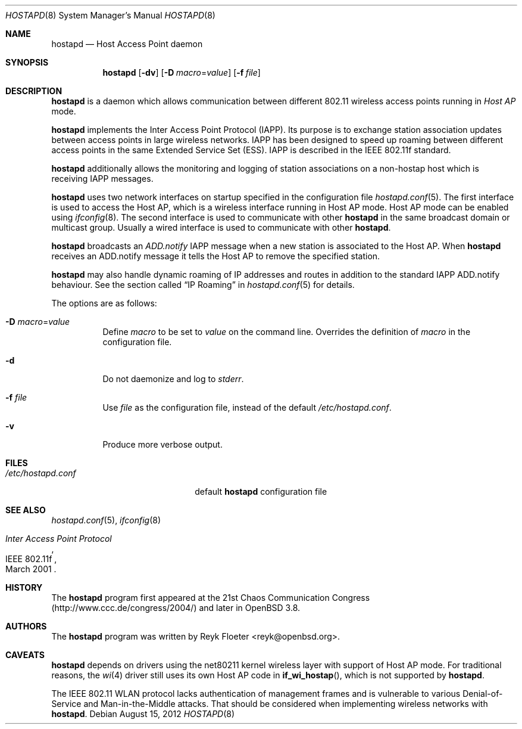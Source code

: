 .\" $OpenBSD: hostapd.8,v 1.18 2012/08/15 19:25:41 jmc Exp $
.\"
.\" Copyright (c) 2004, 2005 Reyk Floeter <reyk@openbsd.org>
.\"
.\" Permission to use, copy, modify, and distribute this software for any
.\" purpose with or without fee is hereby granted, provided that the above
.\" copyright notice and this permission notice appear in all copies.
.\"
.\" THE SOFTWARE IS PROVIDED "AS IS" AND THE AUTHOR DISCLAIMS ALL WARRANTIES
.\" WITH REGARD TO THIS SOFTWARE INCLUDING ALL IMPLIED WARRANTIES OF
.\" MERCHANTABILITY AND FITNESS. IN NO EVENT SHALL THE AUTHOR BE LIABLE FOR
.\" ANY SPECIAL, DIRECT, INDIRECT, OR CONSEQUENTIAL DAMAGES OR ANY DAMAGES
.\" WHATSOEVER RESULTING FROM LOSS OF USE, DATA OR PROFITS, WHETHER IN AN
.\" ACTION OF CONTRACT, NEGLIGENCE OR OTHER TORTIOUS ACTION, ARISING OUT OF
.\" OR IN CONNECTION WITH THE USE OR PERFORMANCE OF THIS SOFTWARE.
.\"
.Dd $Mdocdate: August 15 2012 $
.Dt HOSTAPD 8
.Os
.Sh NAME
.Nm hostapd
.Nd Host Access Point daemon
.Sh SYNOPSIS
.Nm hostapd
.Op Fl dv
.Op Fl D Ar macro Ns = Ns Ar value
.Op Fl f Ar file
.Sh DESCRIPTION
.Nm
is a daemon which allows communication between different 802.11
wireless access points running in
.Em Host AP
mode.
.Pp
.Nm
implements the Inter Access Point Protocol (IAPP).
Its purpose is to exchange station association updates between access
points in large wireless networks.
IAPP has been designed to speed up roaming between different access
points in the same Extended Service Set (ESS).
IAPP is described in the IEEE 802.11f standard.
.Pp
.Nm
additionally allows the monitoring and logging of station associations on a
non-hostap host which is receiving IAPP messages.
.Pp
.Nm
uses two network interfaces on startup specified in the configuration file
.Xr hostapd.conf 5 .
The first interface is used to access the Host AP,
which is a wireless interface running in Host AP mode.
Host AP mode can be enabled using
.Xr ifconfig 8 .
The second interface is used to communicate with other
.Nm
in the same broadcast domain or multicast group.
Usually a wired interface is used to communicate with other
.Nm .
.Pp
.Nm
broadcasts an
.Em ADD.notify
IAPP message when a new station is associated to the Host AP.
When
.Nm
receives an ADD.notify message it tells the Host AP
to remove the specified station.
.Pp
.Nm
may also handle dynamic roaming of IP addresses and routes in
addition to the standard IAPP ADD.notify behaviour.
See the section called
.Sx IP Roaming
in
.Xr hostapd.conf 5
for details.
.Pp
The options are as follows:
.Bl -tag -width Ds
.It Fl D Ar macro Ns = Ns Ar value
Define
.Ar macro
to be set to
.Ar value
on the command line.
Overrides the definition of
.Ar macro
in the configuration file.
.It Fl d
Do not daemonize and log to
.Em stderr .
.It Fl f Ar file
Use
.Ar file
as the configuration file, instead of the default
.Pa /etc/hostapd.conf .
.It Fl v
Produce more verbose output.
.El
.Sh FILES
.Bl -tag -width "/etc/hostapd.confXXX" -compact
.It Pa /etc/hostapd.conf
default
.Nm
configuration file
.El
.Sh SEE ALSO
.Xr hostapd.conf 5 ,
.Xr ifconfig 8
.Rs
.%R IEEE 802.11f
.%T Inter Access Point Protocol
.%D March 2001
.Re
.Sh HISTORY
The
.Nm
program first appeared at the 21st Chaos Communication Congress
.Pq Lk http://www.ccc.de/congress/2004/
and later in
.Ox 3.8 .
.Sh AUTHORS
The
.Nm
program was written by
.An Reyk Floeter Aq reyk@openbsd.org .
.Sh CAVEATS
.Nm
depends on drivers using the net80211
kernel wireless layer with support of Host AP mode.
For traditional reasons,
the
.Xr wi 4
driver still uses its own Host AP code in
.Fn if_wi_hostap ,
which is not supported by
.Nm .
.Pp
The IEEE 802.11 WLAN protocol lacks authentication of management
frames and is vulnerable to various Denial-of-Service and
Man-in-the-Middle attacks.
That should be considered when implementing wireless networks
with
.Nm .
